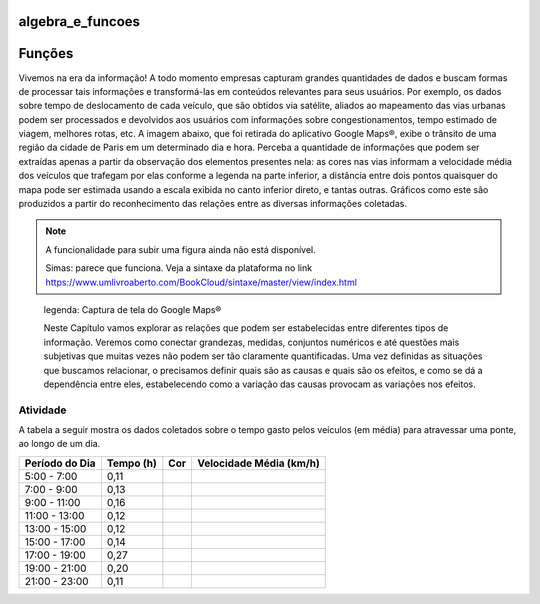 *****************
algebra_e_funcoes
*****************

********
Funções
********

Vivemos na era da informação! A todo momento empresas capturam grandes quantidades de dados e buscam formas de processar tais informações e transformá-las em conteúdos relevantes para seus usuários. Por exemplo, os dados sobre tempo de deslocamento de cada veículo, que são obtidos via satélite, aliados ao mapeamento das vias urbanas podem ser processados e devolvidos aos usuários com informações sobre congestionamentos, tempo estimado de viagem, melhores rotas, etc.
A imagem abaixo, que foi retirada do aplicativo Google Maps®, exibe o trânsito de uma região da cidade de Paris em um determinado dia e hora. Perceba a quantidade de informações que podem ser extraídas apenas a partir da observação dos elementos presentes nela: as cores nas vias informam a velocidade média dos veículos que trafegam por elas conforme a legenda na parte inferior, a distância entre dois pontos quaisquer do mapa pode ser estimada usando a escala exibida no canto inferior direto, e tantas outras. Gráficos como este são produzidos a partir do reconhecimento das relações entre as diversas informações coletadas.

.. note:: A funcionalidade para subir uma figura ainda não está disponível.
          
          Simas: parece que funciona. Veja a sintaxe da plataforma no link https://www.umlivroaberto.com/BookCloud/sintaxe/master/view/index.html
        
.. figure:: https://upload.wikimedia.org/wikipedia/commons/c/c0/3D_Globe.png

    legenda: Captura de tela do Google Maps®
    
    Neste Capítulo vamos explorar as relações que podem ser estabelecidas entre diferentes tipos de informação. Veremos como conectar grandezas, medidas, conjuntos numéricos e até questões mais subjetivas que muitas vezes não podem ser tão claramente quantificadas. Uma vez definidas as situações que buscamos relacionar, o precisamos definir quais são as causas e quais são os efeitos, e como se dá a dependência entre eles, estabelecendo como a variação das causas provocam as variações nos efeitos.
    
Atividade
=====

A tabela a seguir mostra os dados coletados sobre o tempo gasto pelos veículos (em média) para atravessar uma ponte, ao longo de um dia.

+------------------+-------------+-------+--------------------------+
|  Período do Dia  |  Tempo (h)  |  Cor  |  Velocidade Média (km/h) |
+==================+=============+=======+==========================+
|    5:00 - 7:00   |     0,11    |       |                          |
+------------------+-------------+-------+--------------------------+
|    7:00 - 9:00   |     0,13    |       |                          |
+------------------+-------------+-------+--------------------------+
|   9:00 - 11:00   |     0,16    |       |                          |
+------------------+-------------+-------+--------------------------+
|   11:00 - 13:00  |     0,12    |       |                          |
+------------------+-------------+-------+--------------------------+
|   13:00 - 15:00  |     0,12    |       |                          |
+------------------+-------------+-------+--------------------------+
|   15:00 - 17:00  |     0,14    |       |                          |
+------------------+-------------+-------+--------------------------+
|   17:00 - 19:00  |     0,27    |       |                          |
+------------------+-------------+-------+--------------------------+
|   19:00 - 21:00  |     0,20    |       |                          |
+------------------+-------------+-------+--------------------------+
|   21:00 - 23:00  |     0,11    |       |                          |
+------------------+-------------+-------+--------------------------+